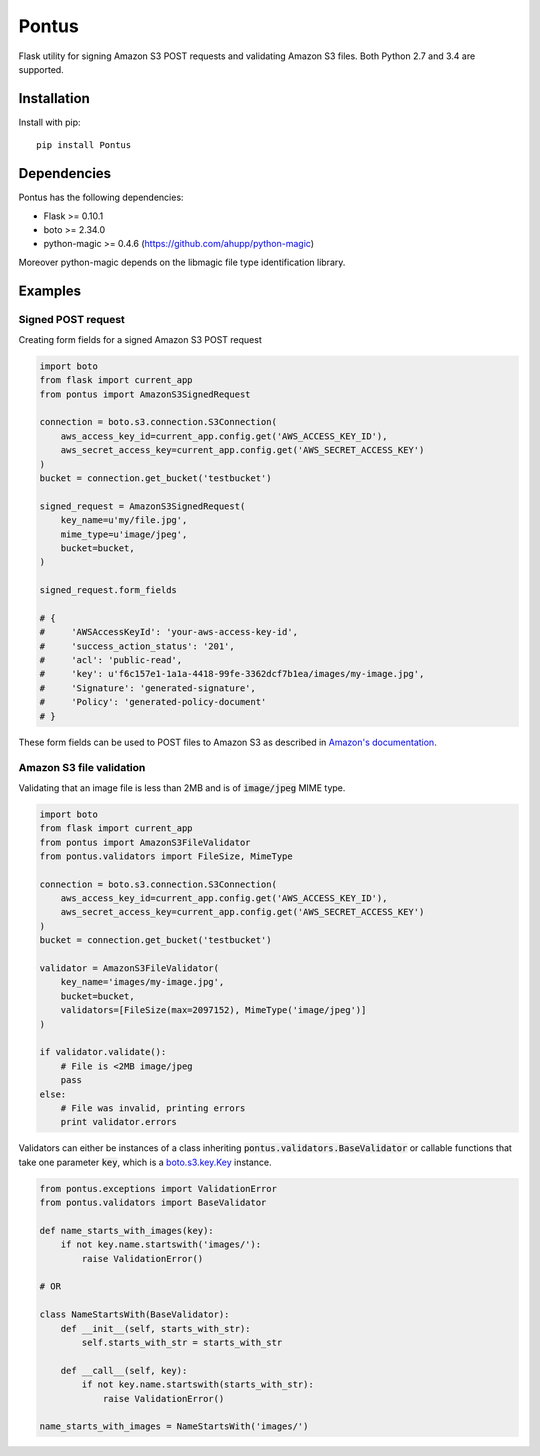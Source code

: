 Pontus
======

|Build Status|

Flask utility for signing Amazon S3 POST requests and validating Amazon S3
files. Both Python 2.7 and 3.4 are supported.


Installation
------------

Install with pip::

    pip install Pontus


Dependencies
------------

Pontus has the following dependencies:

- Flask >= 0.10.1
- boto >= 2.34.0
- python-magic >= 0.4.6 (https://github.com/ahupp/python-magic)

Moreover python-magic depends on the libmagic file type identification library.


Examples
--------

Signed POST request
^^^^^^^^^^^^^^^^^^^

Creating form fields for a signed Amazon S3 POST request

.. code:: python

    import boto
    from flask import current_app
    from pontus import AmazonS3SignedRequest

    connection = boto.s3.connection.S3Connection(
        aws_access_key_id=current_app.config.get('AWS_ACCESS_KEY_ID'),
        aws_secret_access_key=current_app.config.get('AWS_SECRET_ACCESS_KEY')
    )
    bucket = connection.get_bucket('testbucket')

    signed_request = AmazonS3SignedRequest(
        key_name=u'my/file.jpg',
        mime_type=u'image/jpeg',
        bucket=bucket,
    )

    signed_request.form_fields

    # {
    #     'AWSAccessKeyId': 'your-aws-access-key-id',
    #     'success_action_status': '201',
    #     'acl': 'public-read',
    #     'key': u'f6c157e1-1a1a-4418-99fe-3362dcf7b1ea/images/my-image.jpg',
    #     'Signature': 'generated-signature',
    #     'Policy': 'generated-policy-document'
    # }


These form fields can be used to POST files to Amazon S3 as described in
`Amazon's documentation`_.

.. _Amazon's documentation:
   http://docs.aws.amazon.com/AmazonS3/latest/API/sigv4-authentication-HTTPPOST.html


Amazon S3 file validation
^^^^^^^^^^^^^^^^^^^^^^^^^

Validating that an image file is less than 2MB and is of :code:`image/jpeg`
MIME type.

.. code:: python

    import boto
    from flask import current_app
    from pontus import AmazonS3FileValidator
    from pontus.validators import FileSize, MimeType

    connection = boto.s3.connection.S3Connection(
        aws_access_key_id=current_app.config.get('AWS_ACCESS_KEY_ID'),
        aws_secret_access_key=current_app.config.get('AWS_SECRET_ACCESS_KEY')
    )
    bucket = connection.get_bucket('testbucket')

    validator = AmazonS3FileValidator(
        key_name='images/my-image.jpg',
        bucket=bucket,
        validators=[FileSize(max=2097152), MimeType('image/jpeg')]
    )

    if validator.validate():
        # File is <2MB image/jpeg
        pass
    else:
        # File was invalid, printing errors
        print validator.errors


Validators can either be instances of a class inheriting
:code:`pontus.validators.BaseValidator` or callable functions that take one
parameter :code:`key`, which is a `boto.s3.key.Key`_ instance.

.. code:: python

    from pontus.exceptions import ValidationError
    from pontus.validators import BaseValidator

    def name_starts_with_images(key):
        if not key.name.startswith('images/'):
            raise ValidationError()

    # OR

    class NameStartsWith(BaseValidator):
        def __init__(self, starts_with_str):
            self.starts_with_str = starts_with_str

        def __call__(self, key):
            if not key.name.startswith(starts_with_str):
                raise ValidationError()

    name_starts_with_images = NameStartsWith('images/')


.. _boto.s3.key.Key:
    http://boto.readthedocs.org/en/latest/ref/s3.html#module-boto.s3.key

.. |Build Status| image:: https://circleci.com/gh/fastmonkeys/pontus.png?circle-token=d6d8af8b7529f93824baff06002e819764a77431
